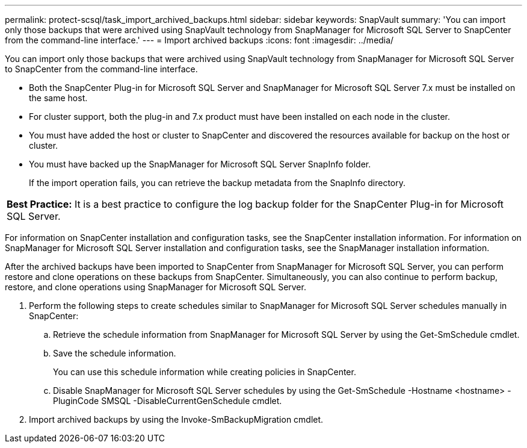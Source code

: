 ---
permalink: protect-scsql/task_import_archived_backups.html
sidebar: sidebar
keywords: SnapVault
summary: 'You can import only those backups that were archived using SnapVault technology from SnapManager for Microsoft SQL Server to SnapCenter from the command-line interface.'
---
= Import archived backups
:icons: font
:imagesdir: ../media/

[.lead]
You can import only those backups that were archived using SnapVault technology from SnapManager for Microsoft SQL Server to SnapCenter from the command-line interface.

* Both the SnapCenter Plug-in for Microsoft SQL Server and SnapManager for Microsoft SQL Server 7.x must be installed on the same host.
* For cluster support, both the plug-in and 7.x product must have been installed on each node in the cluster.
* You must have added the host or cluster to SnapCenter and discovered the resources available for backup on the host or cluster.
* You must have backed up the SnapManager for Microsoft SQL Server SnapInfo folder.
+
If the import operation fails, you can retrieve the backup metadata from the SnapInfo directory.

|===
a|
*Best Practice:* It is a best practice to configure the log backup folder for the SnapCenter Plug-in for Microsoft SQL Server.

|===
For information on SnapCenter installation and configuration tasks, see the SnapCenter installation information. For information on SnapManager for Microsoft SQL Server installation and configuration tasks, see the SnapManager installation information.

After the archived backups have been imported to SnapCenter from SnapManager for Microsoft SQL Server, you can perform restore and clone operations on these backups from SnapCenter. Simultaneously, you can also continue to perform backup, restore, and clone operations using SnapManager for Microsoft SQL Server.

. Perform the following steps to create schedules similar to SnapManager for Microsoft SQL Server schedules manually in SnapCenter:
 .. Retrieve the schedule information from SnapManager for Microsoft SQL Server by using the Get-SmSchedule cmdlet.
 .. Save the schedule information.
+
You can use this schedule information while creating policies in SnapCenter.

 .. Disable SnapManager for Microsoft SQL Server schedules by using the Get-SmSchedule -Hostname <hostname> -PluginCode SMSQL -DisableCurrentGenSchedule cmdlet.
. Import archived backups by using the Invoke-SmBackupMigration cmdlet.
